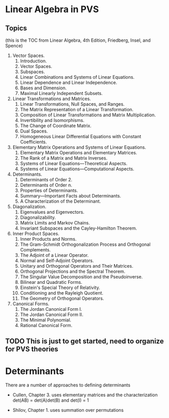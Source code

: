 * Linear Algebra in PVS

** Topics 
  (this is the TOC from Linear Algebra, 4th Edition, Friedberg, Insel, and Spence)
  1. Vector Spaces. 
    1. Introduction. 
    2. Vector Spaces. 
    3. Subspaces. 
    4. Linear Combinations and Systems of Linear Equations.
    5. Linear Dependence and Linear Independence.
    6. Bases and Dimension.
    7. Maximal Linearly Independent Subsets.
  2. Linear Transformations and Matrices. 
    1. Linear Transformations, Null Spaces, and Ranges.
    2. The Matrix Representation of a Linear Transformation.
    3. Composition of Linear Transformations and Matrix Multiplication.
    4. Invertibility and Isomorphisms.
    5. The Change of Coordinate Matrix.
    6. Dual Spaces.
    7. Homogeneous Linear Differential Equations with Constant Coefficients.
  3. Elementary Matrix Operations and Systems of Linear Equations. 
    1. Elementary Matrix Operations and Elementary Matrices.
    2. The Rank of a Matrix and Matrix Inverses.
    3. Systems of Linear Equations—Theoretical Aspects.
    4. Systems of Linear Equations—Computational Aspects.
  4. Determinants. 
    1. Determinants of Order 2.
    2. Determinants of Order n.
    3. Properties of Determinants.
    4. Summary—Important Facts about Determinants.
    5. A Characterization of the Determinant.
  5. Diagonalization. 
    1. Eigenvalues and Eigenvectors.
    2. Diagonalizability.
    3. Matrix Limits and Markov Chains.
    4. Invariant Subspaces and the Cayley-Hamilton Theorem.
  6. Inner Product Spaces. 
    1. Inner Products and Norms.
    2. The Gram-Schmidt Orthogonalization Process and Orthogonal Complements.
    3. The Adjoint of a Linear Operator.
    4. Normal and Self-Adjoint Operators.
    5. Unitary and Orthogonal Operators and Their Matrices.
    6. Orthogonal Projections and the Spectral Theorem.
    7. The Singular Value Decomposition and the Pseudoinverse.
    8. Bilinear and Quadratic Forms.
    9. Einstein's Special Theory of Relativity.
    10. Conditioning and the Rayleigh Quotient.
    11. The Geometry of Orthogonal Operators.
  7. Canonical Forms. 
    1. The Jordan Canonical Form I.
    2. The Jordan Canonical Form II.
    3. The Minimal Polynomial.
    4. Rational Canonical Form.

** TODO This is just to get started, need to organize for PVS theories

* Determinants
There are a number of approaches to defining determinants

- Cullen, Chapter 3. uses elementary matrices and the characterization
  det(AB) = det(A)det(B) and det(I) = 1

- Shilov, Chapter 1. uses summation over permutations

